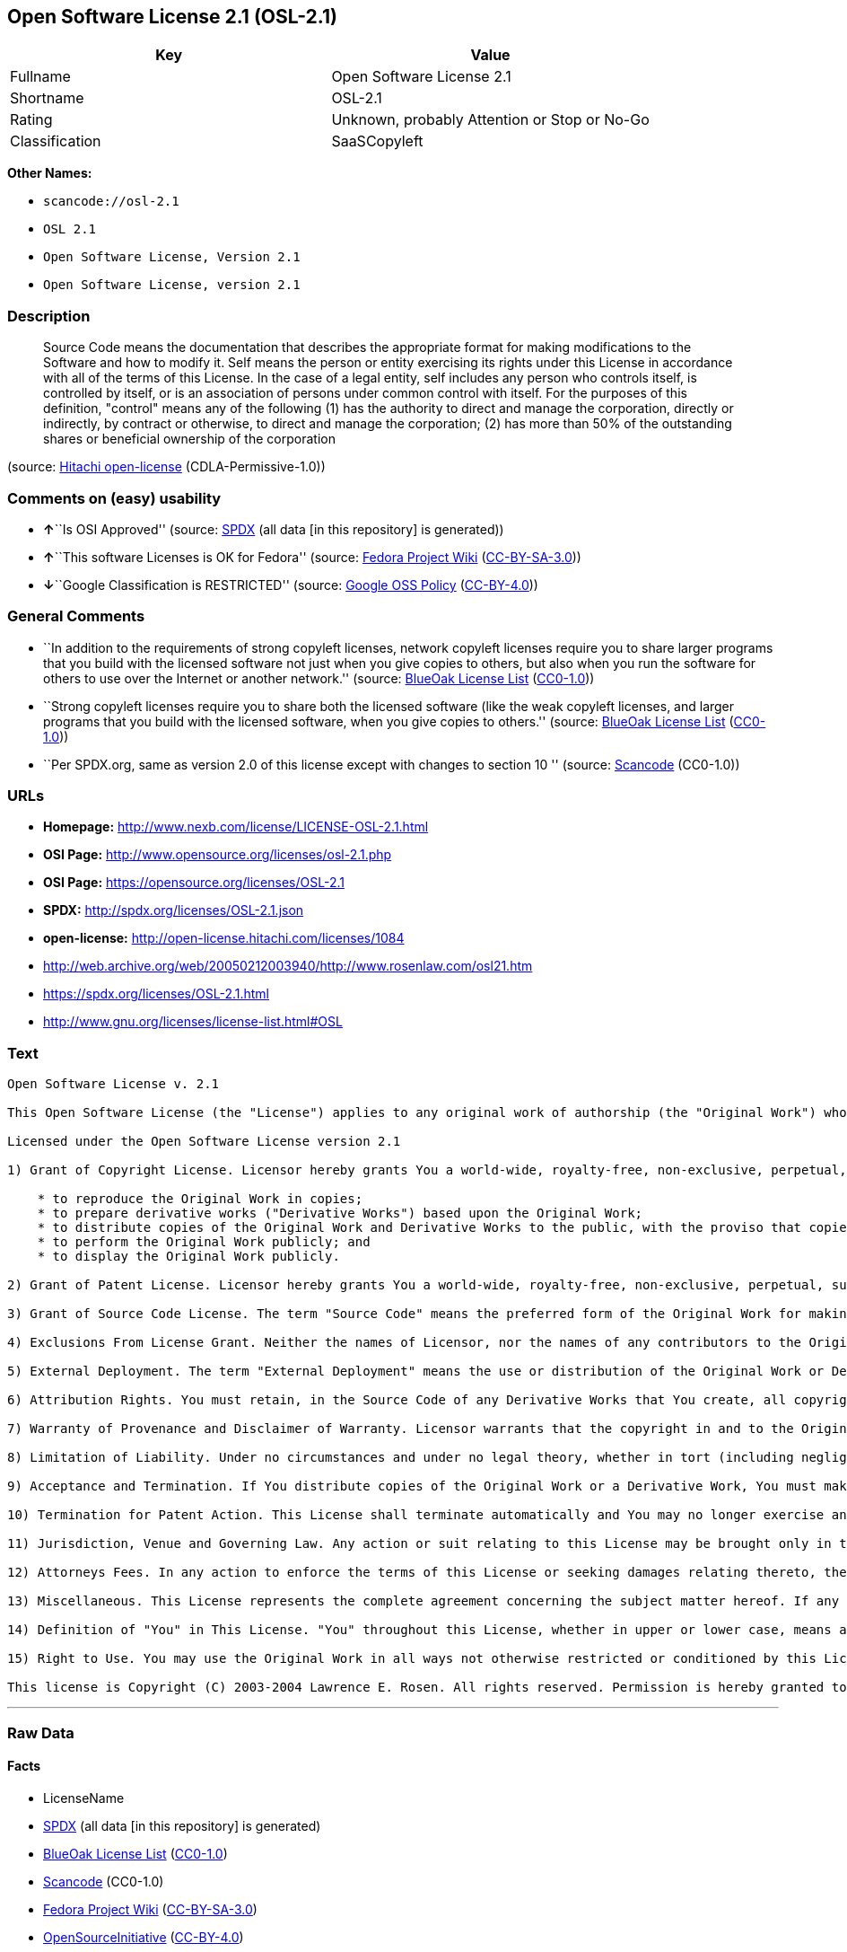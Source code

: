 == Open Software License 2.1 (OSL-2.1)

[cols=",",options="header",]
|===
|Key |Value
|Fullname |Open Software License 2.1
|Shortname |OSL-2.1
|Rating |Unknown, probably Attention or Stop or No-Go
|Classification |SaaSCopyleft
|===

*Other Names:*

* `+scancode://osl-2.1+`
* `+OSL 2.1+`
* `+Open Software License, Version 2.1+`
* `+Open Software License, version 2.1+`

=== Description

____
Source Code means the documentation that describes the appropriate
format for making modifications to the Software and how to modify it.
Self means the person or entity exercising its rights under this License
in accordance with all of the terms of this License. In the case of a
legal entity, self includes any person who controls itself, is
controlled by itself, or is an association of persons under common
control with itself. For the purposes of this definition, "control"
means any of the following (1) has the authority to direct and manage
the corporation, directly or indirectly, by contract or otherwise, to
direct and manage the corporation; (2) has more than 50% of the
outstanding shares or beneficial ownership of the corporation
____

(source: https://github.com/Hitachi/open-license[Hitachi open-license]
(CDLA-Permissive-1.0))

=== Comments on (easy) usability

* **↑**``Is OSI Approved'' (source:
https://spdx.org/licenses/OSL-2.1.html[SPDX] (all data [in this
repository] is generated))
* **↑**``This software Licenses is OK for Fedora'' (source:
https://fedoraproject.org/wiki/Licensing:Main?rd=Licensing[Fedora
Project Wiki]
(https://creativecommons.org/licenses/by-sa/3.0/legalcode[CC-BY-SA-3.0]))
* **↓**``Google Classification is RESTRICTED'' (source:
https://opensource.google.com/docs/thirdparty/licenses/[Google OSS
Policy]
(https://creativecommons.org/licenses/by/4.0/legalcode[CC-BY-4.0]))

=== General Comments

* ``In addition to the requirements of strong copyleft licenses, network
copyleft licenses require you to share larger programs that you build
with the licensed software not just when you give copies to others, but
also when you run the software for others to use over the Internet or
another network.'' (source: https://blueoakcouncil.org/copyleft[BlueOak
License List]
(https://raw.githubusercontent.com/blueoakcouncil/blue-oak-list-npm-package/master/LICENSE[CC0-1.0]))
* ``Strong copyleft licenses require you to share both the licensed
software (like the weak copyleft licenses, and larger programs that you
build with the licensed software, when you give copies to others.''
(source: https://blueoakcouncil.org/copyleft[BlueOak License List]
(https://raw.githubusercontent.com/blueoakcouncil/blue-oak-list-npm-package/master/LICENSE[CC0-1.0]))
* ``Per SPDX.org, same as version 2.0 of this license except with
changes to section 10 '' (source:
https://github.com/nexB/scancode-toolkit/blob/develop/src/licensedcode/data/licenses/osl-2.1.yml[Scancode]
(CC0-1.0))

=== URLs

* *Homepage:* http://www.nexb.com/license/LICENSE-OSL-2.1.html
* *OSI Page:* http://www.opensource.org/licenses/osl-2.1.php
* *OSI Page:* https://opensource.org/licenses/OSL-2.1
* *SPDX:* http://spdx.org/licenses/OSL-2.1.json
* *open-license:* http://open-license.hitachi.com/licenses/1084
* http://web.archive.org/web/20050212003940/http://www.rosenlaw.com/osl21.htm
* https://spdx.org/licenses/OSL-2.1.html
* http://www.gnu.org/licenses/license-list.html#OSL

=== Text

....
Open Software License v. 2.1

This Open Software License (the "License") applies to any original work of authorship (the "Original Work") whose owner (the "Licensor") has placed the following notice immediately following the copyright notice for the Original Work:

Licensed under the Open Software License version 2.1

1) Grant of Copyright License. Licensor hereby grants You a world-wide, royalty-free, non-exclusive, perpetual, sublicenseable license to do the following:

    * to reproduce the Original Work in copies;
    * to prepare derivative works ("Derivative Works") based upon the Original Work;
    * to distribute copies of the Original Work and Derivative Works to the public, with the proviso that copies of Original Work or Derivative Works that You distribute shall be licensed under the Open Software License;
    * to perform the Original Work publicly; and
    * to display the Original Work publicly.

2) Grant of Patent License. Licensor hereby grants You a world-wide, royalty-free, non-exclusive, perpetual, sublicenseable license, under patent claims owned or controlled by the Licensor that are embodied in the Original Work as furnished by the Licensor, to make, use, sell and offer for sale the Original Work and Derivative Works.

3) Grant of Source Code License. The term "Source Code" means the preferred form of the Original Work for making modifications to it and all available documentation describing how to modify the Original Work. Licensor hereby agrees to provide a machine-readable copy of the Source Code of the Original Work along with each copy of the Original Work that Licensor distributes. Licensor reserves the right to satisfy this obligation by placing a machine-readable copy of the Source Code in an information repository reasonably calculated to permit inexpensive and convenient access by You for as long as Licensor continues to distribute the Original Work, and by publishing the address of that information repository in a notice immediately following the copyright notice that applies to the Original Work.

4) Exclusions From License Grant. Neither the names of Licensor, nor the names of any contributors to the Original Work, nor any of their trademarks or service marks, may be used to endorse or promote products derived from this Original Work without express prior written permission of the Licensor. Nothing in this License shall be deemed to grant any rights to trademarks, copyrights, patents, trade secrets or any other intellectual property of Licensor except as expressly stated herein. No patent license is granted to make, use, sell or offer to sell embodiments of any patent claims other than the licensed claims defined in Section 2. No right is granted to the trademarks of Licensor even if such marks are included in the Original Work. Nothing in this License shall be interpreted to prohibit Licensor from licensing under different terms from this License any Original Work that Licensor otherwise would have a right to license.

5) External Deployment. The term "External Deployment" means the use or distribution of the Original Work or Derivative Works in any way such that the Original Work or Derivative Works may be used by anyone other than You, whether the Original Work or Derivative Works are distributed to those persons or made available as an application intended for use over a computer network. As an express condition for the grants of license hereunder, You agree that any External Deployment by You of a Derivative Work shall be deemed a distribution and shall be licensed to all under the terms of this License, as prescribed in section 1(c) herein.

6) Attribution Rights. You must retain, in the Source Code of any Derivative Works that You create, all copyright, patent or trademark notices from the Source Code of the Original Work, as well as any notices of licensing and any descriptive text identified therein as an "Attribution Notice." You must cause the Source Code for any Derivative Works that You create to carry a prominent Attribution Notice reasonably calculated to inform recipients that You have modified the Original Work.

7) Warranty of Provenance and Disclaimer of Warranty. Licensor warrants that the copyright in and to the Original Work and the patent rights granted herein by Licensor are owned by the Licensor or are sublicensed to You under the terms of this License with the permission of the contributor(s) of those copyrights and patent rights. Except as expressly stated in the immediately proceeding sentence, the Original Work is provided under this License on an "AS IS" BASIS and WITHOUT WARRANTY, either express or implied, including, without limitation, the warranties of NON-INFRINGEMENT, MERCHANTABILITY or FITNESS FOR A PARTICULAR PURPOSE. THE ENTIRE RISK AS TO THE QUALITY OF THE ORIGINAL WORK IS WITH YOU. This DISCLAIMER OF WARRANTY constitutes an essential part of this License. No license to Original Work is granted hereunder except under this disclaimer.

8) Limitation of Liability. Under no circumstances and under no legal theory, whether in tort (including negligence), contract, or otherwise, shall the Licensor be liable to any person for any direct, indirect, special, incidental, or consequential damages of any character arising as a result of this License or the use of the Original Work including, without limitation, damages for loss of goodwill, work stoppage, computer failure or malfunction, or any and all other commercial damages or losses. This limitation of liability shall not apply to liability for death or personal injury resulting from Licensor's negligence to the extent applicable law prohibits such limitation. Some jurisdictions do not allow the exclusion or limitation of incidental or consequential damages, so this exclusion and limitation may not apply to You.

9) Acceptance and Termination. If You distribute copies of the Original Work or a Derivative Work, You must make a reasonable effort under the circumstances to obtain the express assent of recipients to the terms of this License. Nothing else but this License (or another written agreement between Licensor and You) grants You permission to create Derivative Works based upon the Original Work or to exercise any of the rights granted in Section 1 herein, and any attempt to do so except under the terms of this License (or another written agreement between Licensor and You) is expressly prohibited by U.S. copyright law, the equivalent laws of other countries, and by international treaty. Therefore, by exercising any of the rights granted to You in Section 1 herein, You indicate Your acceptance of this License and all of its terms and conditions. This License shall terminate immediately and you may no longer exercise any of the rights granted to You by this License upon Your failure to honor the proviso in Section 1(c) herein.

10) Termination for Patent Action. This License shall terminate automatically and You may no longer exercise any of the rights granted to You by this License as of the date You commence an action, including a cross-claim or counterclaim, against Licensor or any licensee alleging that the Original Work infringes a patent. This termination provision shall not apply for an action alleging patent infringement by combinations of the Original Work with other software or hardware.

11) Jurisdiction, Venue and Governing Law. Any action or suit relating to this License may be brought only in the courts of a jurisdiction wherein the Licensor resides or in which Licensor conducts its primary business, and under the laws of that jurisdiction excluding its conflict-of-law provisions. The application of the United Nations Convention on Contracts for the International Sale of Goods is expressly excluded. Any use of the Original Work outside the scope of this License or after its termination shall be subject to the requirements and penalties of the U.S. Copyright Act, 17 U.S.C. § 101 et seq., the equivalent laws of other countries, and international treaty. This section shall survive the termination of this License.

12) Attorneys Fees. In any action to enforce the terms of this License or seeking damages relating thereto, the prevailing party shall be entitled to recover its costs and expenses, including, without limitation, reasonable attorneys' fees and costs incurred in connection with such action, including any appeal of such action. This section shall survive the termination of this License.

13) Miscellaneous. This License represents the complete agreement concerning the subject matter hereof. If any provision of this License is held to be unenforceable, such provision shall be reformed only to the extent necessary to make it enforceable.

14) Definition of "You" in This License. "You" throughout this License, whether in upper or lower case, means an individual or a legal entity exercising rights under, and complying with all of the terms of, this License. For legal entities, "You" includes any entity that controls, is controlled by, or is under common control with you. For purposes of this definition, "control" means (i) the power, direct or indirect, to cause the direction or management of such entity, whether by contract or otherwise, or (ii) ownership of fifty percent (50%) or more of the outstanding shares, or (iii) beneficial ownership of such entity.

15) Right to Use. You may use the Original Work in all ways not otherwise restricted or conditioned by this License or by law, and Licensor promises not to interfere with or be responsible for such uses by You.

This license is Copyright (C) 2003-2004 Lawrence E. Rosen. All rights reserved. Permission is hereby granted to copy and distribute this license without modification. This license may not be modified without the express written permission of its copyright owner.
....

'''''

=== Raw Data

==== Facts

* LicenseName
* https://spdx.org/licenses/OSL-2.1.html[SPDX] (all data [in this
repository] is generated)
* https://blueoakcouncil.org/copyleft[BlueOak License List]
(https://raw.githubusercontent.com/blueoakcouncil/blue-oak-list-npm-package/master/LICENSE[CC0-1.0])
* https://github.com/nexB/scancode-toolkit/blob/develop/src/licensedcode/data/licenses/osl-2.1.yml[Scancode]
(CC0-1.0)
* https://fedoraproject.org/wiki/Licensing:Main?rd=Licensing[Fedora
Project Wiki]
(https://creativecommons.org/licenses/by-sa/3.0/legalcode[CC-BY-SA-3.0])
* https://opensource.org/licenses/[OpenSourceInitiative]
(https://creativecommons.org/licenses/by/4.0/legalcode[CC-BY-4.0])
* https://opensource.google.com/docs/thirdparty/licenses/[Google OSS
Policy]
(https://creativecommons.org/licenses/by/4.0/legalcode[CC-BY-4.0])
* https://github.com/Hitachi/open-license[Hitachi open-license]
(CDLA-Permissive-1.0)

==== Raw JSON

....
{
    "__impliedNames": [
        "OSL-2.1",
        "Open Software License 2.1",
        "scancode://osl-2.1",
        "OSL 2.1",
        "Open Software License, Version 2.1",
        "Open Software License, version 2.1"
    ],
    "__impliedId": "OSL-2.1",
    "__isFsfFree": true,
    "__impliedAmbiguousNames": [
        "Open Software License",
        "OSL 2.1"
    ],
    "__impliedComments": [
        [
            "BlueOak License List",
            [
                "In addition to the requirements of strong copyleft licenses, network copyleft licenses require you to share larger programs that you build with the licensed software not just when you give copies to others, but also when you run the software for others to use over the Internet or another network.",
                "Strong copyleft licenses require you to share both the licensed software (like the weak copyleft licenses, and larger programs that you build with the licensed software, when you give copies to others."
            ]
        ],
        [
            "Scancode",
            [
                "Per SPDX.org, same as version 2.0 of this license except with changes to\nsection 10\n"
            ]
        ]
    ],
    "facts": {
        "LicenseName": {
            "implications": {
                "__impliedNames": [
                    "OSL-2.1"
                ],
                "__impliedId": "OSL-2.1"
            },
            "shortname": "OSL-2.1",
            "otherNames": []
        },
        "SPDX": {
            "isSPDXLicenseDeprecated": false,
            "spdxFullName": "Open Software License 2.1",
            "spdxDetailsURL": "http://spdx.org/licenses/OSL-2.1.json",
            "_sourceURL": "https://spdx.org/licenses/OSL-2.1.html",
            "spdxLicIsOSIApproved": true,
            "spdxSeeAlso": [
                "http://web.archive.org/web/20050212003940/http://www.rosenlaw.com/osl21.htm",
                "https://opensource.org/licenses/OSL-2.1"
            ],
            "_implications": {
                "__impliedNames": [
                    "OSL-2.1",
                    "Open Software License 2.1"
                ],
                "__impliedId": "OSL-2.1",
                "__impliedJudgement": [
                    [
                        "SPDX",
                        {
                            "tag": "PositiveJudgement",
                            "contents": "Is OSI Approved"
                        }
                    ]
                ],
                "__isOsiApproved": true,
                "__impliedURLs": [
                    [
                        "SPDX",
                        "http://spdx.org/licenses/OSL-2.1.json"
                    ],
                    [
                        null,
                        "http://web.archive.org/web/20050212003940/http://www.rosenlaw.com/osl21.htm"
                    ],
                    [
                        null,
                        "https://opensource.org/licenses/OSL-2.1"
                    ]
                ]
            },
            "spdxLicenseId": "OSL-2.1"
        },
        "Fedora Project Wiki": {
            "GPLv2 Compat?": "NO",
            "rating": "Good",
            "Upstream URL": "https://fedoraproject.org/wiki/Licensing/OSL2.1",
            "GPLv3 Compat?": "NO",
            "Short Name": "OSL 2.1",
            "licenseType": "license",
            "_sourceURL": "https://fedoraproject.org/wiki/Licensing:Main?rd=Licensing",
            "Full Name": "Open Software License 2.1",
            "FSF Free?": "Yes",
            "_implications": {
                "__impliedNames": [
                    "Open Software License 2.1"
                ],
                "__isFsfFree": true,
                "__impliedAmbiguousNames": [
                    "OSL 2.1"
                ],
                "__impliedJudgement": [
                    [
                        "Fedora Project Wiki",
                        {
                            "tag": "PositiveJudgement",
                            "contents": "This software Licenses is OK for Fedora"
                        }
                    ]
                ]
            }
        },
        "Scancode": {
            "otherUrls": [
                "http://opensource.org/licenses/OSL-2.1",
                "http://www.gnu.org/licenses/license-list.html#OSL",
                "http://www.nexb.com/license/LICENSE-OSL-2.1.html",
                "https://opensource.org/licenses/OSL-2.1"
            ],
            "homepageUrl": "http://www.nexb.com/license/LICENSE-OSL-2.1.html",
            "shortName": "OSL 2.1",
            "textUrls": null,
            "text": "Open Software License v. 2.1\n\nThis Open Software License (the \"License\") applies to any original work of authorship (the \"Original Work\") whose owner (the \"Licensor\") has placed the following notice immediately following the copyright notice for the Original Work:\n\nLicensed under the Open Software License version 2.1\n\n1) Grant of Copyright License. Licensor hereby grants You a world-wide, royalty-free, non-exclusive, perpetual, sublicenseable license to do the following:\n\n    * to reproduce the Original Work in copies;\n    * to prepare derivative works (\"Derivative Works\") based upon the Original Work;\n    * to distribute copies of the Original Work and Derivative Works to the public, with the proviso that copies of Original Work or Derivative Works that You distribute shall be licensed under the Open Software License;\n    * to perform the Original Work publicly; and\n    * to display the Original Work publicly.\n\n2) Grant of Patent License. Licensor hereby grants You a world-wide, royalty-free, non-exclusive, perpetual, sublicenseable license, under patent claims owned or controlled by the Licensor that are embodied in the Original Work as furnished by the Licensor, to make, use, sell and offer for sale the Original Work and Derivative Works.\n\n3) Grant of Source Code License. The term \"Source Code\" means the preferred form of the Original Work for making modifications to it and all available documentation describing how to modify the Original Work. Licensor hereby agrees to provide a machine-readable copy of the Source Code of the Original Work along with each copy of the Original Work that Licensor distributes. Licensor reserves the right to satisfy this obligation by placing a machine-readable copy of the Source Code in an information repository reasonably calculated to permit inexpensive and convenient access by You for as long as Licensor continues to distribute the Original Work, and by publishing the address of that information repository in a notice immediately following the copyright notice that applies to the Original Work.\n\n4) Exclusions From License Grant. Neither the names of Licensor, nor the names of any contributors to the Original Work, nor any of their trademarks or service marks, may be used to endorse or promote products derived from this Original Work without express prior written permission of the Licensor. Nothing in this License shall be deemed to grant any rights to trademarks, copyrights, patents, trade secrets or any other intellectual property of Licensor except as expressly stated herein. No patent license is granted to make, use, sell or offer to sell embodiments of any patent claims other than the licensed claims defined in Section 2. No right is granted to the trademarks of Licensor even if such marks are included in the Original Work. Nothing in this License shall be interpreted to prohibit Licensor from licensing under different terms from this License any Original Work that Licensor otherwise would have a right to license.\n\n5) External Deployment. The term \"External Deployment\" means the use or distribution of the Original Work or Derivative Works in any way such that the Original Work or Derivative Works may be used by anyone other than You, whether the Original Work or Derivative Works are distributed to those persons or made available as an application intended for use over a computer network. As an express condition for the grants of license hereunder, You agree that any External Deployment by You of a Derivative Work shall be deemed a distribution and shall be licensed to all under the terms of this License, as prescribed in section 1(c) herein.\n\n6) Attribution Rights. You must retain, in the Source Code of any Derivative Works that You create, all copyright, patent or trademark notices from the Source Code of the Original Work, as well as any notices of licensing and any descriptive text identified therein as an \"Attribution Notice.\" You must cause the Source Code for any Derivative Works that You create to carry a prominent Attribution Notice reasonably calculated to inform recipients that You have modified the Original Work.\n\n7) Warranty of Provenance and Disclaimer of Warranty. Licensor warrants that the copyright in and to the Original Work and the patent rights granted herein by Licensor are owned by the Licensor or are sublicensed to You under the terms of this License with the permission of the contributor(s) of those copyrights and patent rights. Except as expressly stated in the immediately proceeding sentence, the Original Work is provided under this License on an \"AS IS\" BASIS and WITHOUT WARRANTY, either express or implied, including, without limitation, the warranties of NON-INFRINGEMENT, MERCHANTABILITY or FITNESS FOR A PARTICULAR PURPOSE. THE ENTIRE RISK AS TO THE QUALITY OF THE ORIGINAL WORK IS WITH YOU. This DISCLAIMER OF WARRANTY constitutes an essential part of this License. No license to Original Work is granted hereunder except under this disclaimer.\n\n8) Limitation of Liability. Under no circumstances and under no legal theory, whether in tort (including negligence), contract, or otherwise, shall the Licensor be liable to any person for any direct, indirect, special, incidental, or consequential damages of any character arising as a result of this License or the use of the Original Work including, without limitation, damages for loss of goodwill, work stoppage, computer failure or malfunction, or any and all other commercial damages or losses. This limitation of liability shall not apply to liability for death or personal injury resulting from Licensor's negligence to the extent applicable law prohibits such limitation. Some jurisdictions do not allow the exclusion or limitation of incidental or consequential damages, so this exclusion and limitation may not apply to You.\n\n9) Acceptance and Termination. If You distribute copies of the Original Work or a Derivative Work, You must make a reasonable effort under the circumstances to obtain the express assent of recipients to the terms of this License. Nothing else but this License (or another written agreement between Licensor and You) grants You permission to create Derivative Works based upon the Original Work or to exercise any of the rights granted in Section 1 herein, and any attempt to do so except under the terms of this License (or another written agreement between Licensor and You) is expressly prohibited by U.S. copyright law, the equivalent laws of other countries, and by international treaty. Therefore, by exercising any of the rights granted to You in Section 1 herein, You indicate Your acceptance of this License and all of its terms and conditions. This License shall terminate immediately and you may no longer exercise any of the rights granted to You by this License upon Your failure to honor the proviso in Section 1(c) herein.\n\n10) Termination for Patent Action. This License shall terminate automatically and You may no longer exercise any of the rights granted to You by this License as of the date You commence an action, including a cross-claim or counterclaim, against Licensor or any licensee alleging that the Original Work infringes a patent. This termination provision shall not apply for an action alleging patent infringement by combinations of the Original Work with other software or hardware.\n\n11) Jurisdiction, Venue and Governing Law. Any action or suit relating to this License may be brought only in the courts of a jurisdiction wherein the Licensor resides or in which Licensor conducts its primary business, and under the laws of that jurisdiction excluding its conflict-of-law provisions. The application of the United Nations Convention on Contracts for the International Sale of Goods is expressly excluded. Any use of the Original Work outside the scope of this License or after its termination shall be subject to the requirements and penalties of the U.S. Copyright Act, 17 U.S.C. ÃÂ§ 101 et seq., the equivalent laws of other countries, and international treaty. This section shall survive the termination of this License.\n\n12) Attorneys Fees. In any action to enforce the terms of this License or seeking damages relating thereto, the prevailing party shall be entitled to recover its costs and expenses, including, without limitation, reasonable attorneys' fees and costs incurred in connection with such action, including any appeal of such action. This section shall survive the termination of this License.\n\n13) Miscellaneous. This License represents the complete agreement concerning the subject matter hereof. If any provision of this License is held to be unenforceable, such provision shall be reformed only to the extent necessary to make it enforceable.\n\n14) Definition of \"You\" in This License. \"You\" throughout this License, whether in upper or lower case, means an individual or a legal entity exercising rights under, and complying with all of the terms of, this License. For legal entities, \"You\" includes any entity that controls, is controlled by, or is under common control with you. For purposes of this definition, \"control\" means (i) the power, direct or indirect, to cause the direction or management of such entity, whether by contract or otherwise, or (ii) ownership of fifty percent (50%) or more of the outstanding shares, or (iii) beneficial ownership of such entity.\n\n15) Right to Use. You may use the Original Work in all ways not otherwise restricted or conditioned by this License or by law, and Licensor promises not to interfere with or be responsible for such uses by You.\n\nThis license is Copyright (C) 2003-2004 Lawrence E. Rosen. All rights reserved. Permission is hereby granted to copy and distribute this license without modification. This license may not be modified without the express written permission of its copyright owner.",
            "category": "Copyleft",
            "osiUrl": "http://www.opensource.org/licenses/osl-2.1.php",
            "owner": "Lawrence Rosen",
            "_sourceURL": "https://github.com/nexB/scancode-toolkit/blob/develop/src/licensedcode/data/licenses/osl-2.1.yml",
            "key": "osl-2.1",
            "name": "Open Software License 2.1",
            "spdxId": "OSL-2.1",
            "notes": "Per SPDX.org, same as version 2.0 of this license except with changes to\nsection 10\n",
            "_implications": {
                "__impliedNames": [
                    "scancode://osl-2.1",
                    "OSL 2.1",
                    "OSL-2.1"
                ],
                "__impliedId": "OSL-2.1",
                "__impliedComments": [
                    [
                        "Scancode",
                        [
                            "Per SPDX.org, same as version 2.0 of this license except with changes to\nsection 10\n"
                        ]
                    ]
                ],
                "__impliedCopyleft": [
                    [
                        "Scancode",
                        "Copyleft"
                    ]
                ],
                "__calculatedCopyleft": "Copyleft",
                "__impliedText": "Open Software License v. 2.1\n\nThis Open Software License (the \"License\") applies to any original work of authorship (the \"Original Work\") whose owner (the \"Licensor\") has placed the following notice immediately following the copyright notice for the Original Work:\n\nLicensed under the Open Software License version 2.1\n\n1) Grant of Copyright License. Licensor hereby grants You a world-wide, royalty-free, non-exclusive, perpetual, sublicenseable license to do the following:\n\n    * to reproduce the Original Work in copies;\n    * to prepare derivative works (\"Derivative Works\") based upon the Original Work;\n    * to distribute copies of the Original Work and Derivative Works to the public, with the proviso that copies of Original Work or Derivative Works that You distribute shall be licensed under the Open Software License;\n    * to perform the Original Work publicly; and\n    * to display the Original Work publicly.\n\n2) Grant of Patent License. Licensor hereby grants You a world-wide, royalty-free, non-exclusive, perpetual, sublicenseable license, under patent claims owned or controlled by the Licensor that are embodied in the Original Work as furnished by the Licensor, to make, use, sell and offer for sale the Original Work and Derivative Works.\n\n3) Grant of Source Code License. The term \"Source Code\" means the preferred form of the Original Work for making modifications to it and all available documentation describing how to modify the Original Work. Licensor hereby agrees to provide a machine-readable copy of the Source Code of the Original Work along with each copy of the Original Work that Licensor distributes. Licensor reserves the right to satisfy this obligation by placing a machine-readable copy of the Source Code in an information repository reasonably calculated to permit inexpensive and convenient access by You for as long as Licensor continues to distribute the Original Work, and by publishing the address of that information repository in a notice immediately following the copyright notice that applies to the Original Work.\n\n4) Exclusions From License Grant. Neither the names of Licensor, nor the names of any contributors to the Original Work, nor any of their trademarks or service marks, may be used to endorse or promote products derived from this Original Work without express prior written permission of the Licensor. Nothing in this License shall be deemed to grant any rights to trademarks, copyrights, patents, trade secrets or any other intellectual property of Licensor except as expressly stated herein. No patent license is granted to make, use, sell or offer to sell embodiments of any patent claims other than the licensed claims defined in Section 2. No right is granted to the trademarks of Licensor even if such marks are included in the Original Work. Nothing in this License shall be interpreted to prohibit Licensor from licensing under different terms from this License any Original Work that Licensor otherwise would have a right to license.\n\n5) External Deployment. The term \"External Deployment\" means the use or distribution of the Original Work or Derivative Works in any way such that the Original Work or Derivative Works may be used by anyone other than You, whether the Original Work or Derivative Works are distributed to those persons or made available as an application intended for use over a computer network. As an express condition for the grants of license hereunder, You agree that any External Deployment by You of a Derivative Work shall be deemed a distribution and shall be licensed to all under the terms of this License, as prescribed in section 1(c) herein.\n\n6) Attribution Rights. You must retain, in the Source Code of any Derivative Works that You create, all copyright, patent or trademark notices from the Source Code of the Original Work, as well as any notices of licensing and any descriptive text identified therein as an \"Attribution Notice.\" You must cause the Source Code for any Derivative Works that You create to carry a prominent Attribution Notice reasonably calculated to inform recipients that You have modified the Original Work.\n\n7) Warranty of Provenance and Disclaimer of Warranty. Licensor warrants that the copyright in and to the Original Work and the patent rights granted herein by Licensor are owned by the Licensor or are sublicensed to You under the terms of this License with the permission of the contributor(s) of those copyrights and patent rights. Except as expressly stated in the immediately proceeding sentence, the Original Work is provided under this License on an \"AS IS\" BASIS and WITHOUT WARRANTY, either express or implied, including, without limitation, the warranties of NON-INFRINGEMENT, MERCHANTABILITY or FITNESS FOR A PARTICULAR PURPOSE. THE ENTIRE RISK AS TO THE QUALITY OF THE ORIGINAL WORK IS WITH YOU. This DISCLAIMER OF WARRANTY constitutes an essential part of this License. No license to Original Work is granted hereunder except under this disclaimer.\n\n8) Limitation of Liability. Under no circumstances and under no legal theory, whether in tort (including negligence), contract, or otherwise, shall the Licensor be liable to any person for any direct, indirect, special, incidental, or consequential damages of any character arising as a result of this License or the use of the Original Work including, without limitation, damages for loss of goodwill, work stoppage, computer failure or malfunction, or any and all other commercial damages or losses. This limitation of liability shall not apply to liability for death or personal injury resulting from Licensor's negligence to the extent applicable law prohibits such limitation. Some jurisdictions do not allow the exclusion or limitation of incidental or consequential damages, so this exclusion and limitation may not apply to You.\n\n9) Acceptance and Termination. If You distribute copies of the Original Work or a Derivative Work, You must make a reasonable effort under the circumstances to obtain the express assent of recipients to the terms of this License. Nothing else but this License (or another written agreement between Licensor and You) grants You permission to create Derivative Works based upon the Original Work or to exercise any of the rights granted in Section 1 herein, and any attempt to do so except under the terms of this License (or another written agreement between Licensor and You) is expressly prohibited by U.S. copyright law, the equivalent laws of other countries, and by international treaty. Therefore, by exercising any of the rights granted to You in Section 1 herein, You indicate Your acceptance of this License and all of its terms and conditions. This License shall terminate immediately and you may no longer exercise any of the rights granted to You by this License upon Your failure to honor the proviso in Section 1(c) herein.\n\n10) Termination for Patent Action. This License shall terminate automatically and You may no longer exercise any of the rights granted to You by this License as of the date You commence an action, including a cross-claim or counterclaim, against Licensor or any licensee alleging that the Original Work infringes a patent. This termination provision shall not apply for an action alleging patent infringement by combinations of the Original Work with other software or hardware.\n\n11) Jurisdiction, Venue and Governing Law. Any action or suit relating to this License may be brought only in the courts of a jurisdiction wherein the Licensor resides or in which Licensor conducts its primary business, and under the laws of that jurisdiction excluding its conflict-of-law provisions. The application of the United Nations Convention on Contracts for the International Sale of Goods is expressly excluded. Any use of the Original Work outside the scope of this License or after its termination shall be subject to the requirements and penalties of the U.S. Copyright Act, 17 U.S.C. Â§ 101 et seq., the equivalent laws of other countries, and international treaty. This section shall survive the termination of this License.\n\n12) Attorneys Fees. In any action to enforce the terms of this License or seeking damages relating thereto, the prevailing party shall be entitled to recover its costs and expenses, including, without limitation, reasonable attorneys' fees and costs incurred in connection with such action, including any appeal of such action. This section shall survive the termination of this License.\n\n13) Miscellaneous. This License represents the complete agreement concerning the subject matter hereof. If any provision of this License is held to be unenforceable, such provision shall be reformed only to the extent necessary to make it enforceable.\n\n14) Definition of \"You\" in This License. \"You\" throughout this License, whether in upper or lower case, means an individual or a legal entity exercising rights under, and complying with all of the terms of, this License. For legal entities, \"You\" includes any entity that controls, is controlled by, or is under common control with you. For purposes of this definition, \"control\" means (i) the power, direct or indirect, to cause the direction or management of such entity, whether by contract or otherwise, or (ii) ownership of fifty percent (50%) or more of the outstanding shares, or (iii) beneficial ownership of such entity.\n\n15) Right to Use. You may use the Original Work in all ways not otherwise restricted or conditioned by this License or by law, and Licensor promises not to interfere with or be responsible for such uses by You.\n\nThis license is Copyright (C) 2003-2004 Lawrence E. Rosen. All rights reserved. Permission is hereby granted to copy and distribute this license without modification. This license may not be modified without the express written permission of its copyright owner.",
                "__impliedURLs": [
                    [
                        "Homepage",
                        "http://www.nexb.com/license/LICENSE-OSL-2.1.html"
                    ],
                    [
                        "OSI Page",
                        "http://www.opensource.org/licenses/osl-2.1.php"
                    ],
                    [
                        null,
                        "http://opensource.org/licenses/OSL-2.1"
                    ],
                    [
                        null,
                        "http://www.gnu.org/licenses/license-list.html#OSL"
                    ],
                    [
                        null,
                        "http://www.nexb.com/license/LICENSE-OSL-2.1.html"
                    ],
                    [
                        null,
                        "https://opensource.org/licenses/OSL-2.1"
                    ]
                ]
            }
        },
        "Hitachi open-license": {
            "_license_uri": "http://open-license.hitachi.com/licenses/1084",
            "_license_permissions": [
                {
                    "_permission_summary": "",
                    "_permission_description": "",
                    "_permission_conditionHead": {
                        "AND": [
                            {
                                "_condition_uri": "http://open-license.hitachi.com/conditions/246",
                                "_condition_id": "conditions/246",
                                "_condition_name": "An unrestricted, royalty-free, worldwide supplyable copyright license is granted in accordance with this license.",
                                "_condition_description": "Sublicensing means that a person who has been granted this license re-grants the license granted to a third party.",
                                "_condition_schemaVersion": "0.1",
                                "_condition_baseUri": "http://open-license.hitachi.com/",
                                "_condition_conditionType": "RESTRICTION"
                            },
                            {
                                "_condition_uri": "http://open-license.hitachi.com/conditions/245",
                                "_condition_id": "conditions/245",
                                "_condition_name": "An unrestricted, worldwide, royalty-free supplyable patent license is granted pursuant to this license.",
                                "_condition_description": "Sublicensing means that a person who has been granted this license re-grants the license granted to a third party.",
                                "_condition_schemaVersion": "0.1",
                                "_condition_baseUri": "http://open-license.hitachi.com/",
                                "_condition_conditionType": "RESTRICTION"
                            }
                        ]
                    },
                    "_permission_actions": [
                        {
                            "_action_baseUri": "http://open-license.hitachi.com/",
                            "_action_schemaVersion": "0.1",
                            "_action_description": "Use the fetched code as it is.",
                            "_action_uri": "http://open-license.hitachi.com/actions/1",
                            "_action_id": "actions/1",
                            "_action_name": "Use the obtained source code without modification"
                        },
                        {
                            "_action_baseUri": "http://open-license.hitachi.com/",
                            "_action_schemaVersion": "0.1",
                            "_action_description": "",
                            "_action_uri": "http://open-license.hitachi.com/actions/4",
                            "_action_id": "actions/4",
                            "_action_name": "Using Modified Source Code"
                        },
                        {
                            "_action_baseUri": "http://open-license.hitachi.com/",
                            "_action_schemaVersion": "0.1",
                            "_action_description": "Use the fetched code as it is.",
                            "_action_uri": "http://open-license.hitachi.com/actions/5",
                            "_action_id": "actions/5",
                            "_action_name": "Use the retrieved object code"
                        },
                        {
                            "_action_baseUri": "http://open-license.hitachi.com/",
                            "_action_schemaVersion": "0.1",
                            "_action_description": "",
                            "_action_uri": "http://open-license.hitachi.com/actions/7",
                            "_action_id": "actions/7",
                            "_action_name": "Use the object code generated from the modified source code"
                        },
                        {
                            "_action_baseUri": "http://open-license.hitachi.com/",
                            "_action_schemaVersion": "0.1",
                            "_action_description": "Redistribute the code as it was obtained",
                            "_action_uri": "http://open-license.hitachi.com/actions/9",
                            "_action_id": "actions/9",
                            "_action_name": "Distribute the obtained source code without modification"
                        },
                        {
                            "_action_baseUri": "http://open-license.hitachi.com/",
                            "_action_schemaVersion": "0.1",
                            "_action_description": "",
                            "_action_uri": "http://open-license.hitachi.com/actions/17",
                            "_action_id": "actions/17",
                            "_action_name": "Display the obtained source code publicly"
                        },
                        {
                            "_action_baseUri": "http://open-license.hitachi.com/",
                            "_action_schemaVersion": "0.1",
                            "_action_description": "",
                            "_action_uri": "http://open-license.hitachi.com/actions/18",
                            "_action_id": "actions/18",
                            "_action_name": "Executing the fetched source code publicly"
                        },
                        {
                            "_action_baseUri": "http://open-license.hitachi.com/",
                            "_action_schemaVersion": "0.1",
                            "_action_description": "",
                            "_action_uri": "http://open-license.hitachi.com/actions/20",
                            "_action_id": "actions/20",
                            "_action_name": "Display the retrieved object code publicly"
                        },
                        {
                            "_action_baseUri": "http://open-license.hitachi.com/",
                            "_action_schemaVersion": "0.1",
                            "_action_description": "",
                            "_action_uri": "http://open-license.hitachi.com/actions/21",
                            "_action_id": "actions/21",
                            "_action_name": "Publicly execute the fetched object code"
                        },
                        {
                            "_action_baseUri": "http://open-license.hitachi.com/",
                            "_action_schemaVersion": "0.1",
                            "_action_description": "",
                            "_action_uri": "http://open-license.hitachi.com/actions/23",
                            "_action_id": "actions/23",
                            "_action_name": "Display modified source code publicly"
                        },
                        {
                            "_action_baseUri": "http://open-license.hitachi.com/",
                            "_action_schemaVersion": "0.1",
                            "_action_description": "",
                            "_action_uri": "http://open-license.hitachi.com/actions/24",
                            "_action_id": "actions/24",
                            "_action_name": "Publicly execute the modified source code"
                        },
                        {
                            "_action_baseUri": "http://open-license.hitachi.com/",
                            "_action_schemaVersion": "0.1",
                            "_action_description": "",
                            "_action_uri": "http://open-license.hitachi.com/actions/26",
                            "_action_id": "actions/26",
                            "_action_name": "Publicly display the object code generated from the modified source code"
                        },
                        {
                            "_action_baseUri": "http://open-license.hitachi.com/",
                            "_action_schemaVersion": "0.1",
                            "_action_description": "",
                            "_action_uri": "http://open-license.hitachi.com/actions/27",
                            "_action_id": "actions/27",
                            "_action_name": "Publicly execute the object code generated from the modified source code"
                        },
                        {
                            "_action_baseUri": "http://open-license.hitachi.com/",
                            "_action_schemaVersion": "0.1",
                            "_action_description": "Use the obtained executable as is.",
                            "_action_uri": "http://open-license.hitachi.com/actions/84",
                            "_action_id": "actions/84",
                            "_action_name": "Use the retrieved executable"
                        },
                        {
                            "_action_baseUri": "http://open-license.hitachi.com/",
                            "_action_schemaVersion": "0.1",
                            "_action_description": "",
                            "_action_uri": "http://open-license.hitachi.com/actions/87",
                            "_action_id": "actions/87",
                            "_action_name": "Use the executable generated from the modified source code"
                        },
                        {
                            "_action_baseUri": "http://open-license.hitachi.com/",
                            "_action_schemaVersion": "0.1",
                            "_action_description": "",
                            "_action_uri": "http://open-license.hitachi.com/actions/104",
                            "_action_id": "actions/104",
                            "_action_name": "Display the retrieved executable publicly"
                        },
                        {
                            "_action_baseUri": "http://open-license.hitachi.com/",
                            "_action_schemaVersion": "0.1",
                            "_action_description": "",
                            "_action_uri": "http://open-license.hitachi.com/actions/105",
                            "_action_id": "actions/105",
                            "_action_name": "Publicly execute the retrieved executable"
                        },
                        {
                            "_action_baseUri": "http://open-license.hitachi.com/",
                            "_action_schemaVersion": "0.1",
                            "_action_description": "",
                            "_action_uri": "http://open-license.hitachi.com/actions/107",
                            "_action_id": "actions/107",
                            "_action_name": "Publicly display the executable generated from modified source code"
                        },
                        {
                            "_action_baseUri": "http://open-license.hitachi.com/",
                            "_action_schemaVersion": "0.1",
                            "_action_description": "",
                            "_action_uri": "http://open-license.hitachi.com/actions/108",
                            "_action_id": "actions/108",
                            "_action_name": "Publicly execute executables generated from modified source code"
                        }
                    ]
                },
                {
                    "_permission_summary": "",
                    "_permission_description": "",
                    "_permission_conditionHead": {
                        "AND": [
                            {
                                "_condition_uri": "http://open-license.hitachi.com/conditions/246",
                                "_condition_id": "conditions/246",
                                "_condition_name": "An unrestricted, royalty-free, worldwide supplyable copyright license is granted in accordance with this license.",
                                "_condition_description": "Sublicensing means that a person who has been granted this license re-grants the license granted to a third party.",
                                "_condition_schemaVersion": "0.1",
                                "_condition_baseUri": "http://open-license.hitachi.com/",
                                "_condition_conditionType": "RESTRICTION"
                            },
                            {
                                "_condition_uri": "http://open-license.hitachi.com/conditions/245",
                                "_condition_id": "conditions/245",
                                "_condition_name": "An unrestricted, worldwide, royalty-free supplyable patent license is granted pursuant to this license.",
                                "_condition_description": "Sublicensing means that a person who has been granted this license re-grants the license granted to a third party.",
                                "_condition_schemaVersion": "0.1",
                                "_condition_baseUri": "http://open-license.hitachi.com/",
                                "_condition_conditionType": "RESTRICTION"
                            },
                            {
                                "OR": [
                                    {
                                        "_condition_uri": "http://open-license.hitachi.com/conditions/21",
                                        "_condition_id": "conditions/21",
                                        "_condition_name": "Attach the source code corresponding to the software in question.",
                                        "_condition_description": "",
                                        "_condition_schemaVersion": "0.1",
                                        "_condition_baseUri": "http://open-license.hitachi.com/",
                                        "_condition_conditionType": "OBLIGATION"
                                    },
                                    {
                                        "_condition_uri": "http://open-license.hitachi.com/conditions/247",
                                        "_condition_id": "conditions/247",
                                        "_condition_name": "The location of the repository that provides the source code corresponding to the original software at a lower cost is listed immediately after the copyright notice that applies to the original software.",
                                        "_condition_description": "",
                                        "_condition_schemaVersion": "0.1",
                                        "_condition_baseUri": "http://open-license.hitachi.com/",
                                        "_condition_conditionType": "OBLIGATION"
                                    }
                                ]
                            }
                        ]
                    },
                    "_permission_actions": [
                        {
                            "_action_baseUri": "http://open-license.hitachi.com/",
                            "_action_schemaVersion": "0.1",
                            "_action_description": "Redistribute the code as it was obtained",
                            "_action_uri": "http://open-license.hitachi.com/actions/10",
                            "_action_id": "actions/10",
                            "_action_name": "Distribute the obtained object code"
                        },
                        {
                            "_action_baseUri": "http://open-license.hitachi.com/",
                            "_action_schemaVersion": "0.1",
                            "_action_description": "Redistribute the obtained executable as-is",
                            "_action_uri": "http://open-license.hitachi.com/actions/86",
                            "_action_id": "actions/86",
                            "_action_name": "Distribute the obtained executable"
                        }
                    ]
                },
                {
                    "_permission_summary": "",
                    "_permission_description": "Make sure the recipient knows that the change has been made.",
                    "_permission_conditionHead": {
                        "AND": [
                            {
                                "_condition_uri": "http://open-license.hitachi.com/conditions/246",
                                "_condition_id": "conditions/246",
                                "_condition_name": "An unrestricted, royalty-free, worldwide supplyable copyright license is granted in accordance with this license.",
                                "_condition_description": "Sublicensing means that a person who has been granted this license re-grants the license granted to a third party.",
                                "_condition_schemaVersion": "0.1",
                                "_condition_baseUri": "http://open-license.hitachi.com/",
                                "_condition_conditionType": "RESTRICTION"
                            },
                            {
                                "_condition_uri": "http://open-license.hitachi.com/conditions/245",
                                "_condition_id": "conditions/245",
                                "_condition_name": "An unrestricted, worldwide, royalty-free supplyable patent license is granted pursuant to this license.",
                                "_condition_description": "Sublicensing means that a person who has been granted this license re-grants the license granted to a third party.",
                                "_condition_schemaVersion": "0.1",
                                "_condition_baseUri": "http://open-license.hitachi.com/",
                                "_condition_conditionType": "RESTRICTION"
                            },
                            {
                                "_condition_uri": "http://open-license.hitachi.com/conditions/72",
                                "_condition_id": "conditions/72",
                                "_condition_name": "Include a description of any copyrights, patents, and trademarks contained in the software, as well as any trademark notices, licensing notices, and attributions to the initial developer or contributors.",
                                "_condition_description": "",
                                "_condition_schemaVersion": "0.1",
                                "_condition_baseUri": "http://open-license.hitachi.com/",
                                "_condition_conditionType": "OBLIGATION"
                            }
                        ]
                    },
                    "_permission_actions": [
                        {
                            "_action_baseUri": "http://open-license.hitachi.com/",
                            "_action_schemaVersion": "0.1",
                            "_action_description": "",
                            "_action_uri": "http://open-license.hitachi.com/actions/3",
                            "_action_id": "actions/3",
                            "_action_name": "Modify the obtained source code."
                        },
                        {
                            "_action_baseUri": "http://open-license.hitachi.com/",
                            "_action_schemaVersion": "0.1",
                            "_action_description": "",
                            "_action_uri": "http://open-license.hitachi.com/actions/12",
                            "_action_id": "actions/12",
                            "_action_name": "Distribution of Modified Source Code"
                        },
                        {
                            "_action_baseUri": "http://open-license.hitachi.com/",
                            "_action_schemaVersion": "0.1",
                            "_action_description": "",
                            "_action_uri": "http://open-license.hitachi.com/actions/13",
                            "_action_id": "actions/13",
                            "_action_name": "Distribute the object code generated from the modified source code"
                        },
                        {
                            "_action_baseUri": "http://open-license.hitachi.com/",
                            "_action_schemaVersion": "0.1",
                            "_action_description": "",
                            "_action_uri": "http://open-license.hitachi.com/actions/89",
                            "_action_id": "actions/89",
                            "_action_name": "Distribute the executable generated from the modified source code"
                        },
                        {
                            "_action_baseUri": "http://open-license.hitachi.com/",
                            "_action_schemaVersion": "0.1",
                            "_action_description": "",
                            "_action_uri": "http://open-license.hitachi.com/actions/357",
                            "_action_id": "actions/357",
                            "_action_name": "To make the executable generated from the modified source code available as an application intended for use across the network."
                        }
                    ]
                },
                {
                    "_permission_summary": "",
                    "_permission_description": "",
                    "_permission_conditionHead": {
                        "_condition_uri": "http://open-license.hitachi.com/conditions/3",
                        "_condition_id": "conditions/3",
                        "_condition_name": "Get special permission in writing.",
                        "_condition_description": "",
                        "_condition_schemaVersion": "0.1",
                        "_condition_baseUri": "http://open-license.hitachi.com/",
                        "_condition_conditionType": "REQUISITE"
                    },
                    "_permission_actions": [
                        {
                            "_action_baseUri": "http://open-license.hitachi.com/",
                            "_action_schemaVersion": "0.1",
                            "_action_description": "",
                            "_action_uri": "http://open-license.hitachi.com/actions/253",
                            "_action_id": "actions/253",
                            "_action_name": "Use the contributor's name, trademark, or service mark to endorse or promote the derived product"
                        }
                    ]
                }
            ],
            "_license_id": "licenses/1084",
            "_sourceURL": "http://open-license.hitachi.com/licenses/1084",
            "_license_name": "Open Software License, version 2.1",
            "_license_summary": "https://opensource.org/licenses/osl-2.1.php",
            "_license_content": "Open Software License v. 2.1\r\n\r\nThis Open Software License (the \"License\") applies to any original work of authorship (the \"Original Work\") whose owner (the \"Licensor\") has placed the following notice immediately following the copyright notice for the Original Work:\r\n\r\nLicensed under the Open Software License version 2.1\r\n\r\n1) Grant of Copyright License. Licensor hereby grants You a world-wide, royalty-free, non-exclusive, perpetual, sublicenseable license to do the following:\r\n\r\n    ã»to reproduce the Original Work in copies;\r\n    ã»to prepare derivative works (\"Derivative Works\") based upon the Original Work;\r\n    ã»to distribute copies of the Original Work and Derivative Works to the public, with the proviso that \r\n      copies of Original Work or Derivative Works that You distribute shall be licensed under \r\n      the Open Software License;\r\n    ã»to perform the Original Work publicly; and\r\n    ã»to display the Original Work publicly. \r\n\r\n2) Grant of Patent License. Licensor hereby grants You a world-wide, royalty-free, non-exclusive, perpetual, sublicenseable license, under patent claims owned or controlled by the Licensor that are embodied in the Original Work as furnished by the Licensor, to make, use, sell and offer for sale the Original Work and Derivative Works.\r\n\r\n3) Grant of Source Code License. The term \"Source Code\" means the preferred form of the Original Work for making modifications to it and all available documentation describing how to modify the Original Work. Licensor hereby agrees to provide a machine-readable copy of the Source Code of the Original Work along with each copy of the Original Work that Licensor distributes. Licensor reserves the right to satisfy this obligation by placing a machine-readable copy of the Source Code in an information repository reasonably calculated to permit inexpensive and convenient access by You for as long as Licensor continues to distribute the Original Work, and by publishing the address of that information repository in a notice immediately following the copyright notice that applies to the Original Work.\r\n\r\n4) Exclusions From License Grant. Neither the names of Licensor, nor the names of any contributors to the Original Work, nor any of their trademarks or service marks, may be used to endorse or promote products derived from this Original Work without express prior written permission of the Licensor. Nothing in this License shall be deemed to grant any rights to trademarks, copyrights, patents, trade secrets or any other intellectual property of Licensor except as expressly stated herein. No patent license is granted to make, use, sell or offer to sell embodiments of any patent claims other than the licensed claims defined in Section 2. No right is granted to the trademarks of Licensor even if such marks are included in the Original Work. Nothing in this License shall be interpreted to prohibit Licensor from licensing under different terms from this License any Original Work that Licensor otherwise would have a right to license.\r\n\r\n5) External Deployment. The term \"External Deployment\" means the use or distribution of the Original Work or Derivative Works in any way such that the Original Work or Derivative Works may be used by anyone other than You, whether the Original Work or Derivative Works are distributed to those persons or made available as an application intended for use over a computer network. As an express condition for the grants of license hereunder, You agree that any External Deployment by You of a Derivative Work shall be deemed a distribution and shall be licensed to all under the terms of this License, as prescribed in section 1(c) herein.\r\n\r\n6) Attribution Rights. You must retain, in the Source Code of any Derivative Works that You create, all copyright, patent or trademark notices from the Source Code of the Original Work, as well as any notices of licensing and any descriptive text identified therein as an \"Attribution Notice.\" You must cause the Source Code for any Derivative Works that You create to carry a prominent Attribution Notice reasonably calculated to inform recipients that You have modified the Original Work.\r\n\r\n7) Warranty of Provenance and Disclaimer of Warranty. Licensor warrants that the copyright in and to the Original Work and the patent rights granted herein by Licensor are owned by the Licensor or are sublicensed to You under the terms of this License with the permission of the contributor(s) of those copyrights and patent rights. Except as expressly stated in the immediately proceeding sentence, the Original Work is provided under this License on an \"AS IS\" BASIS and WITHOUT WARRANTY, either express or implied, including, without limitation, the warranties of NON-INFRINGEMENT, MERCHANTABILITY or FITNESS FOR A PARTICULAR PURPOSE. THE ENTIRE RISK AS TO THE QUALITY OF THE ORIGINAL WORK IS WITH YOU. This DISCLAIMER OF WARRANTY constitutes an essential part of this License. No license to Original Work is granted hereunder except under this disclaimer.\r\n\r\n8) Limitation of Liability. Under no circumstances and under no legal theory, whether in tort (including negligence), contract, or otherwise, shall the Licensor be liable to any person for any direct, indirect, special, incidental, or consequential damages of any character arising as a result of this License or the use of the Original Work including, without limitation, damages for loss of goodwill, work stoppage, computer failure or malfunction, or any and all other commercial damages or losses. This limitation of liability shall not apply to liability for death or personal injury resulting from Licensor's negligence to the extent applicable law prohibits such limitation. Some jurisdictions do not allow the exclusion or limitation of incidental or consequential damages, so this exclusion and limitation may not apply to You.\r\n\r\n9) Acceptance and Termination. If You distribute copies of the Original Work or a Derivative Work, You must make a reasonable effort under the circumstances to obtain the express assent of recipients to the terms of this License. Nothing else but this License (or another written agreement between Licensor and You) grants You permission to create Derivative Works based upon the Original Work or to exercise any of the rights granted in Section 1 herein, and any attempt to do so except under the terms of this License (or another written agreement between Licensor and You) is expressly prohibited by U.S. copyright law, the equivalent laws of other countries, and by international treaty. Therefore, by exercising any of the rights granted to You in Section 1 herein, You indicate Your acceptance of this License and all of its terms and conditions. This License shall terminate immediately and you may no longer exercise any of the rights granted to You by this License upon Your failure to honor the proviso in Section 1(c) herein.\r\n\r\n10) Termination for Patent Action. This License shall terminate automatically and You may no longer exercise any of the rights granted to You by this License as of the date You commence an action, including a cross-claim or counterclaim, against Licensor or any licensee alleging that the Original Work infringes a patent. This termination provision shall not apply for an action alleging patent infringement by combinations of the Original Work with other software or hardware.\r\n\r\n11) Jurisdiction, Venue and Governing Law. Any action or suit relating to this License may be brought only in the courts of a jurisdiction wherein the Licensor resides or in which Licensor conducts its primary business, and under the laws of that jurisdiction excluding its conflict-of-law provisions. The application of the United Nations Convention on Contracts for the International Sale of Goods is expressly excluded. Any use of the Original Work outside the scope of this License or after its termination shall be subject to the requirements and penalties of the U.S. Copyright Act, 17 U.S.C. Â§ 101 et seq., the equivalent laws of other countries, and international treaty. This section shall survive the termination of this License.\r\n\r\n12) Attorneys Fees. In any action to enforce the terms of this License or seeking damages relating thereto, the prevailing party shall be entitled to recover its costs and expenses, including, without limitation, reasonable attorneys' fees and costs incurred in connection with such action, including any appeal of such action. This section shall survive the termination of this License.\r\n\r\n13) Miscellaneous. This License represents the complete agreement concerning the subject matter hereof. If any provision of this License is held to be unenforceable, such provision shall be reformed only to the extent necessary to make it enforceable.\r\n\r\n14) Definition of \"You\" in This License. \"You\" throughout this License, whether in upper or lower case, means an individual or a legal entity exercising rights under, and complying with all of the terms of, this License. For legal entities, \"You\" includes any entity that controls, is controlled by, or is under common control with you. For purposes of this definition, \"control\" means (i) the power, direct or indirect, to cause the direction or management of such entity, whether by contract or otherwise, or (ii) ownership of fifty percent (50%) or more of the outstanding shares, or (iii) beneficial ownership of such entity.\r\n\r\n15) Right to Use. You may use the Original Work in all ways not otherwise restricted or conditioned by this License or by law, and Licensor promises not to interfere with or be responsible for such uses by You.\r\n\r\nThis license is Copyright (C) 2003-2004 Lawrence E. Rosen. All rights reserved. Permission is hereby granted to copy and distribute this license without modification. This license may not be modified without the express written permission of its copyright owner. ",
            "_license_notices": [
                {
                    "_notice_description": "",
                    "_notice_content": "If any provision of this license is deemed unenforceable, that provision shall be amended only to the extent necessary to make it enforceable.",
                    "_notice_baseUri": "http://open-license.hitachi.com/",
                    "_notice_schemaVersion": "0.1",
                    "_notice_uri": "http://open-license.hitachi.com/notices/259",
                    "_notice_id": "notices/259"
                },
                {
                    "_notice_description": "",
                    "_notice_content": "If a lawsuit is brought in connection with this license, the losing party shall bear the costs of the lawsuit and reasonable attorney's fees.",
                    "_notice_baseUri": "http://open-license.hitachi.com/",
                    "_notice_schemaVersion": "0.1",
                    "_notice_uri": "http://open-license.hitachi.com/notices/260",
                    "_notice_id": "notices/260"
                },
                {
                    "_notice_description": "",
                    "_notice_content": "The application of the UN contractual provisions on international trade in goods is expressly excluded.",
                    "_notice_baseUri": "http://open-license.hitachi.com/",
                    "_notice_schemaVersion": "0.1",
                    "_notice_uri": "http://open-license.hitachi.com/notices/16",
                    "_notice_id": "notices/16"
                },
                {
                    "_notice_description": "",
                    "_notice_content": "Any action with respect to this License shall be filed only in the court of the jurisdiction in which Licensor resides or maintains its principal place of business, and the laws of that jurisdiction shall apply, except for the conflict of law provisions.",
                    "_notice_baseUri": "http://open-license.hitachi.com/",
                    "_notice_schemaVersion": "0.1",
                    "_notice_uri": "http://open-license.hitachi.com/notices/261",
                    "_notice_id": "notices/261"
                },
                {
                    "_notice_description": "There is no guarantee.",
                    "_notice_content": "the original software is provided \"as-is\" and without any warranties of any kind, either express or implied, including, but not limited to, warranties of non-infringement, commercial usability, and fitness for a particular purpose. The warranties include, but are not limited to, the warranties of non-infringement, commercial usability, and fitness for a particular purpose. the entire risk to the quality of the original software is borne by you.",
                    "_notice_baseUri": "http://open-license.hitachi.com/",
                    "_notice_schemaVersion": "0.1",
                    "_notice_uri": "http://open-license.hitachi.com/notices/263",
                    "_notice_id": "notices/263"
                },
                {
                    "_notice_description": "",
                    "_notice_content": "Any use of the original Software outside of the scope of this license or after the termination of this license is subject to the requirements and penalties of Section 101 of the U.S. Copyright Act, equivalent laws of other countries, and international treaties.",
                    "_notice_baseUri": "http://open-license.hitachi.com/",
                    "_notice_schemaVersion": "0.1",
                    "_notice_uri": "http://open-license.hitachi.com/notices/264",
                    "_notice_id": "notices/264"
                },
                {
                    "_notice_description": "",
                    "_notice_content": "Under no conditions and on no theory of law, whether in tort (including negligence), contract or otherwise, shall Licensor be liable for any direct, indirect, special, incidental or consequential damages (including loss of goodwill, loss of business (including but not limited to commercial damage or loss, including but not limited to damage or loss due to outages, computer failure or malfunction). To the extent that applicable law does not permit such a limitation on liability for death or personal injury caused by the negligence of the copyright holder, such limitation shall not apply to such liability. Some countries or jurisdictions do not allow the exclusion or limitation of incidental or consequential damages as a matter of law, in which case this exclusion and limitation will not apply.",
                    "_notice_baseUri": "http://open-license.hitachi.com/",
                    "_notice_schemaVersion": "0.1",
                    "_notice_uri": "http://open-license.hitachi.com/notices/265",
                    "_notice_id": "notices/265"
                },
                {
                    "_notice_description": "",
                    "_notice_content": "Failure to apply this license when distributing the original software or derivative works shall result in immediate termination of all rights under this license.",
                    "_notice_baseUri": "http://open-license.hitachi.com/",
                    "_notice_schemaVersion": "0.1",
                    "_notice_uri": "http://open-license.hitachi.com/notices/692",
                    "_notice_id": "notices/692"
                },
                {
                    "_notice_description": "",
                    "_notice_content": "If you file a patent action, including cross-claims or counterclaims, alleging that the original Software directly or indirectly infringes a patent, this license will terminate upon formal filing of the patent action, unless you allege that the original Software infringes a patent by a combination of the original Software and other software or hardware. The license shall terminate upon formal filing of the patent action, unless the original software in combination with other software or hardware is alleged to infringe the patent.",
                    "_notice_baseUri": "http://open-license.hitachi.com/",
                    "_notice_schemaVersion": "0.1",
                    "_notice_uri": "http://open-license.hitachi.com/notices/272",
                    "_notice_id": "notices/272"
                }
            ],
            "_license_description": "Source Code means the documentation that describes the appropriate format for making modifications to the Software and how to modify it. Self means the person or entity exercising its rights under this License in accordance with all of the terms of this License. In the case of a legal entity, self includes any person who controls itself, is controlled by itself, or is an association of persons under common control with itself. For the purposes of this definition, \"control\" means any of the following (1) has the authority to direct and manage the corporation, directly or indirectly, by contract or otherwise, to direct and manage the corporation; (2) has more than 50% of the outstanding shares or beneficial ownership of the corporation",
            "_license_baseUri": "http://open-license.hitachi.com/",
            "_license_schemaVersion": "0.1",
            "_implications": {
                "__impliedNames": [
                    "Open Software License, version 2.1"
                ],
                "__impliedText": "Open Software License v. 2.1\r\n\r\nThis Open Software License (the \"License\") applies to any original work of authorship (the \"Original Work\") whose owner (the \"Licensor\") has placed the following notice immediately following the copyright notice for the Original Work:\r\n\r\nLicensed under the Open Software License version 2.1\r\n\r\n1) Grant of Copyright License. Licensor hereby grants You a world-wide, royalty-free, non-exclusive, perpetual, sublicenseable license to do the following:\r\n\r\n    ã»to reproduce the Original Work in copies;\r\n    ã»to prepare derivative works (\"Derivative Works\") based upon the Original Work;\r\n    ã»to distribute copies of the Original Work and Derivative Works to the public, with the proviso that \r\n      copies of Original Work or Derivative Works that You distribute shall be licensed under \r\n      the Open Software License;\r\n    ã»to perform the Original Work publicly; and\r\n    ã»to display the Original Work publicly. \r\n\r\n2) Grant of Patent License. Licensor hereby grants You a world-wide, royalty-free, non-exclusive, perpetual, sublicenseable license, under patent claims owned or controlled by the Licensor that are embodied in the Original Work as furnished by the Licensor, to make, use, sell and offer for sale the Original Work and Derivative Works.\r\n\r\n3) Grant of Source Code License. The term \"Source Code\" means the preferred form of the Original Work for making modifications to it and all available documentation describing how to modify the Original Work. Licensor hereby agrees to provide a machine-readable copy of the Source Code of the Original Work along with each copy of the Original Work that Licensor distributes. Licensor reserves the right to satisfy this obligation by placing a machine-readable copy of the Source Code in an information repository reasonably calculated to permit inexpensive and convenient access by You for as long as Licensor continues to distribute the Original Work, and by publishing the address of that information repository in a notice immediately following the copyright notice that applies to the Original Work.\r\n\r\n4) Exclusions From License Grant. Neither the names of Licensor, nor the names of any contributors to the Original Work, nor any of their trademarks or service marks, may be used to endorse or promote products derived from this Original Work without express prior written permission of the Licensor. Nothing in this License shall be deemed to grant any rights to trademarks, copyrights, patents, trade secrets or any other intellectual property of Licensor except as expressly stated herein. No patent license is granted to make, use, sell or offer to sell embodiments of any patent claims other than the licensed claims defined in Section 2. No right is granted to the trademarks of Licensor even if such marks are included in the Original Work. Nothing in this License shall be interpreted to prohibit Licensor from licensing under different terms from this License any Original Work that Licensor otherwise would have a right to license.\r\n\r\n5) External Deployment. The term \"External Deployment\" means the use or distribution of the Original Work or Derivative Works in any way such that the Original Work or Derivative Works may be used by anyone other than You, whether the Original Work or Derivative Works are distributed to those persons or made available as an application intended for use over a computer network. As an express condition for the grants of license hereunder, You agree that any External Deployment by You of a Derivative Work shall be deemed a distribution and shall be licensed to all under the terms of this License, as prescribed in section 1(c) herein.\r\n\r\n6) Attribution Rights. You must retain, in the Source Code of any Derivative Works that You create, all copyright, patent or trademark notices from the Source Code of the Original Work, as well as any notices of licensing and any descriptive text identified therein as an \"Attribution Notice.\" You must cause the Source Code for any Derivative Works that You create to carry a prominent Attribution Notice reasonably calculated to inform recipients that You have modified the Original Work.\r\n\r\n7) Warranty of Provenance and Disclaimer of Warranty. Licensor warrants that the copyright in and to the Original Work and the patent rights granted herein by Licensor are owned by the Licensor or are sublicensed to You under the terms of this License with the permission of the contributor(s) of those copyrights and patent rights. Except as expressly stated in the immediately proceeding sentence, the Original Work is provided under this License on an \"AS IS\" BASIS and WITHOUT WARRANTY, either express or implied, including, without limitation, the warranties of NON-INFRINGEMENT, MERCHANTABILITY or FITNESS FOR A PARTICULAR PURPOSE. THE ENTIRE RISK AS TO THE QUALITY OF THE ORIGINAL WORK IS WITH YOU. This DISCLAIMER OF WARRANTY constitutes an essential part of this License. No license to Original Work is granted hereunder except under this disclaimer.\r\n\r\n8) Limitation of Liability. Under no circumstances and under no legal theory, whether in tort (including negligence), contract, or otherwise, shall the Licensor be liable to any person for any direct, indirect, special, incidental, or consequential damages of any character arising as a result of this License or the use of the Original Work including, without limitation, damages for loss of goodwill, work stoppage, computer failure or malfunction, or any and all other commercial damages or losses. This limitation of liability shall not apply to liability for death or personal injury resulting from Licensor's negligence to the extent applicable law prohibits such limitation. Some jurisdictions do not allow the exclusion or limitation of incidental or consequential damages, so this exclusion and limitation may not apply to You.\r\n\r\n9) Acceptance and Termination. If You distribute copies of the Original Work or a Derivative Work, You must make a reasonable effort under the circumstances to obtain the express assent of recipients to the terms of this License. Nothing else but this License (or another written agreement between Licensor and You) grants You permission to create Derivative Works based upon the Original Work or to exercise any of the rights granted in Section 1 herein, and any attempt to do so except under the terms of this License (or another written agreement between Licensor and You) is expressly prohibited by U.S. copyright law, the equivalent laws of other countries, and by international treaty. Therefore, by exercising any of the rights granted to You in Section 1 herein, You indicate Your acceptance of this License and all of its terms and conditions. This License shall terminate immediately and you may no longer exercise any of the rights granted to You by this License upon Your failure to honor the proviso in Section 1(c) herein.\r\n\r\n10) Termination for Patent Action. This License shall terminate automatically and You may no longer exercise any of the rights granted to You by this License as of the date You commence an action, including a cross-claim or counterclaim, against Licensor or any licensee alleging that the Original Work infringes a patent. This termination provision shall not apply for an action alleging patent infringement by combinations of the Original Work with other software or hardware.\r\n\r\n11) Jurisdiction, Venue and Governing Law. Any action or suit relating to this License may be brought only in the courts of a jurisdiction wherein the Licensor resides or in which Licensor conducts its primary business, and under the laws of that jurisdiction excluding its conflict-of-law provisions. The application of the United Nations Convention on Contracts for the International Sale of Goods is expressly excluded. Any use of the Original Work outside the scope of this License or after its termination shall be subject to the requirements and penalties of the U.S. Copyright Act, 17 U.S.C. Â§ 101 et seq., the equivalent laws of other countries, and international treaty. This section shall survive the termination of this License.\r\n\r\n12) Attorneys Fees. In any action to enforce the terms of this License or seeking damages relating thereto, the prevailing party shall be entitled to recover its costs and expenses, including, without limitation, reasonable attorneys' fees and costs incurred in connection with such action, including any appeal of such action. This section shall survive the termination of this License.\r\n\r\n13) Miscellaneous. This License represents the complete agreement concerning the subject matter hereof. If any provision of this License is held to be unenforceable, such provision shall be reformed only to the extent necessary to make it enforceable.\r\n\r\n14) Definition of \"You\" in This License. \"You\" throughout this License, whether in upper or lower case, means an individual or a legal entity exercising rights under, and complying with all of the terms of, this License. For legal entities, \"You\" includes any entity that controls, is controlled by, or is under common control with you. For purposes of this definition, \"control\" means (i) the power, direct or indirect, to cause the direction or management of such entity, whether by contract or otherwise, or (ii) ownership of fifty percent (50%) or more of the outstanding shares, or (iii) beneficial ownership of such entity.\r\n\r\n15) Right to Use. You may use the Original Work in all ways not otherwise restricted or conditioned by this License or by law, and Licensor promises not to interfere with or be responsible for such uses by You.\r\n\r\nThis license is Copyright (C) 2003-2004 Lawrence E. Rosen. All rights reserved. Permission is hereby granted to copy and distribute this license without modification. This license may not be modified without the express written permission of its copyright owner. ",
                "__impliedURLs": [
                    [
                        "open-license",
                        "http://open-license.hitachi.com/licenses/1084"
                    ]
                ]
            }
        },
        "BlueOak License List": {
            "url": "https://spdx.org/licenses/OSL-2.1.html",
            "familyName": "Open Software License",
            "_sourceURL": "https://blueoakcouncil.org/copyleft",
            "name": "Open Software License 2.1",
            "id": "OSL-2.1",
            "_implications": {
                "__impliedNames": [
                    "OSL-2.1",
                    "Open Software License 2.1"
                ],
                "__impliedAmbiguousNames": [
                    "Open Software License"
                ],
                "__impliedComments": [
                    [
                        "BlueOak License List",
                        [
                            "In addition to the requirements of strong copyleft licenses, network copyleft licenses require you to share larger programs that you build with the licensed software not just when you give copies to others, but also when you run the software for others to use over the Internet or another network.",
                            "Strong copyleft licenses require you to share both the licensed software (like the weak copyleft licenses, and larger programs that you build with the licensed software, when you give copies to others."
                        ]
                    ]
                ],
                "__impliedCopyleft": [
                    [
                        "BlueOak License List",
                        "SaaSCopyleft"
                    ]
                ],
                "__calculatedCopyleft": "SaaSCopyleft",
                "__impliedURLs": [
                    [
                        null,
                        "https://spdx.org/licenses/OSL-2.1.html"
                    ]
                ]
            },
            "CopyleftKind": "SaaSCopyleft"
        },
        "OpenSourceInitiative": {
            "text": [
                {
                    "url": "https://opensource.org/licenses/OSL-2.1",
                    "title": "HTML",
                    "media_type": "text/html"
                }
            ],
            "identifiers": [
                {
                    "identifier": "OSL-2.1",
                    "scheme": "SPDX"
                }
            ],
            "superseded_by": "OLS-3.0",
            "_sourceURL": "https://opensource.org/licenses/",
            "name": "Open Software License, Version 2.1",
            "other_names": [],
            "keywords": [
                "osi-approved",
                "discouraged",
                "redundant"
            ],
            "id": "OSL-2.1",
            "links": [
                {
                    "note": "OSI Page",
                    "url": "https://opensource.org/licenses/OSL-2.1"
                }
            ],
            "_implications": {
                "__impliedNames": [
                    "OSL-2.1",
                    "Open Software License, Version 2.1",
                    "OSL-2.1"
                ],
                "__impliedURLs": [
                    [
                        "OSI Page",
                        "https://opensource.org/licenses/OSL-2.1"
                    ]
                ]
            }
        },
        "Google OSS Policy": {
            "rating": "RESTRICTED",
            "_sourceURL": "https://opensource.google.com/docs/thirdparty/licenses/",
            "id": "OSL-2.1",
            "_implications": {
                "__impliedNames": [
                    "OSL-2.1"
                ],
                "__impliedJudgement": [
                    [
                        "Google OSS Policy",
                        {
                            "tag": "NegativeJudgement",
                            "contents": "Google Classification is RESTRICTED"
                        }
                    ]
                ]
            }
        }
    },
    "__impliedJudgement": [
        [
            "Fedora Project Wiki",
            {
                "tag": "PositiveJudgement",
                "contents": "This software Licenses is OK for Fedora"
            }
        ],
        [
            "Google OSS Policy",
            {
                "tag": "NegativeJudgement",
                "contents": "Google Classification is RESTRICTED"
            }
        ],
        [
            "SPDX",
            {
                "tag": "PositiveJudgement",
                "contents": "Is OSI Approved"
            }
        ]
    ],
    "__impliedCopyleft": [
        [
            "BlueOak License List",
            "SaaSCopyleft"
        ],
        [
            "Scancode",
            "Copyleft"
        ]
    ],
    "__calculatedCopyleft": "SaaSCopyleft",
    "__isOsiApproved": true,
    "__impliedText": "Open Software License v. 2.1\n\nThis Open Software License (the \"License\") applies to any original work of authorship (the \"Original Work\") whose owner (the \"Licensor\") has placed the following notice immediately following the copyright notice for the Original Work:\n\nLicensed under the Open Software License version 2.1\n\n1) Grant of Copyright License. Licensor hereby grants You a world-wide, royalty-free, non-exclusive, perpetual, sublicenseable license to do the following:\n\n    * to reproduce the Original Work in copies;\n    * to prepare derivative works (\"Derivative Works\") based upon the Original Work;\n    * to distribute copies of the Original Work and Derivative Works to the public, with the proviso that copies of Original Work or Derivative Works that You distribute shall be licensed under the Open Software License;\n    * to perform the Original Work publicly; and\n    * to display the Original Work publicly.\n\n2) Grant of Patent License. Licensor hereby grants You a world-wide, royalty-free, non-exclusive, perpetual, sublicenseable license, under patent claims owned or controlled by the Licensor that are embodied in the Original Work as furnished by the Licensor, to make, use, sell and offer for sale the Original Work and Derivative Works.\n\n3) Grant of Source Code License. The term \"Source Code\" means the preferred form of the Original Work for making modifications to it and all available documentation describing how to modify the Original Work. Licensor hereby agrees to provide a machine-readable copy of the Source Code of the Original Work along with each copy of the Original Work that Licensor distributes. Licensor reserves the right to satisfy this obligation by placing a machine-readable copy of the Source Code in an information repository reasonably calculated to permit inexpensive and convenient access by You for as long as Licensor continues to distribute the Original Work, and by publishing the address of that information repository in a notice immediately following the copyright notice that applies to the Original Work.\n\n4) Exclusions From License Grant. Neither the names of Licensor, nor the names of any contributors to the Original Work, nor any of their trademarks or service marks, may be used to endorse or promote products derived from this Original Work without express prior written permission of the Licensor. Nothing in this License shall be deemed to grant any rights to trademarks, copyrights, patents, trade secrets or any other intellectual property of Licensor except as expressly stated herein. No patent license is granted to make, use, sell or offer to sell embodiments of any patent claims other than the licensed claims defined in Section 2. No right is granted to the trademarks of Licensor even if such marks are included in the Original Work. Nothing in this License shall be interpreted to prohibit Licensor from licensing under different terms from this License any Original Work that Licensor otherwise would have a right to license.\n\n5) External Deployment. The term \"External Deployment\" means the use or distribution of the Original Work or Derivative Works in any way such that the Original Work or Derivative Works may be used by anyone other than You, whether the Original Work or Derivative Works are distributed to those persons or made available as an application intended for use over a computer network. As an express condition for the grants of license hereunder, You agree that any External Deployment by You of a Derivative Work shall be deemed a distribution and shall be licensed to all under the terms of this License, as prescribed in section 1(c) herein.\n\n6) Attribution Rights. You must retain, in the Source Code of any Derivative Works that You create, all copyright, patent or trademark notices from the Source Code of the Original Work, as well as any notices of licensing and any descriptive text identified therein as an \"Attribution Notice.\" You must cause the Source Code for any Derivative Works that You create to carry a prominent Attribution Notice reasonably calculated to inform recipients that You have modified the Original Work.\n\n7) Warranty of Provenance and Disclaimer of Warranty. Licensor warrants that the copyright in and to the Original Work and the patent rights granted herein by Licensor are owned by the Licensor or are sublicensed to You under the terms of this License with the permission of the contributor(s) of those copyrights and patent rights. Except as expressly stated in the immediately proceeding sentence, the Original Work is provided under this License on an \"AS IS\" BASIS and WITHOUT WARRANTY, either express or implied, including, without limitation, the warranties of NON-INFRINGEMENT, MERCHANTABILITY or FITNESS FOR A PARTICULAR PURPOSE. THE ENTIRE RISK AS TO THE QUALITY OF THE ORIGINAL WORK IS WITH YOU. This DISCLAIMER OF WARRANTY constitutes an essential part of this License. No license to Original Work is granted hereunder except under this disclaimer.\n\n8) Limitation of Liability. Under no circumstances and under no legal theory, whether in tort (including negligence), contract, or otherwise, shall the Licensor be liable to any person for any direct, indirect, special, incidental, or consequential damages of any character arising as a result of this License or the use of the Original Work including, without limitation, damages for loss of goodwill, work stoppage, computer failure or malfunction, or any and all other commercial damages or losses. This limitation of liability shall not apply to liability for death or personal injury resulting from Licensor's negligence to the extent applicable law prohibits such limitation. Some jurisdictions do not allow the exclusion or limitation of incidental or consequential damages, so this exclusion and limitation may not apply to You.\n\n9) Acceptance and Termination. If You distribute copies of the Original Work or a Derivative Work, You must make a reasonable effort under the circumstances to obtain the express assent of recipients to the terms of this License. Nothing else but this License (or another written agreement between Licensor and You) grants You permission to create Derivative Works based upon the Original Work or to exercise any of the rights granted in Section 1 herein, and any attempt to do so except under the terms of this License (or another written agreement between Licensor and You) is expressly prohibited by U.S. copyright law, the equivalent laws of other countries, and by international treaty. Therefore, by exercising any of the rights granted to You in Section 1 herein, You indicate Your acceptance of this License and all of its terms and conditions. This License shall terminate immediately and you may no longer exercise any of the rights granted to You by this License upon Your failure to honor the proviso in Section 1(c) herein.\n\n10) Termination for Patent Action. This License shall terminate automatically and You may no longer exercise any of the rights granted to You by this License as of the date You commence an action, including a cross-claim or counterclaim, against Licensor or any licensee alleging that the Original Work infringes a patent. This termination provision shall not apply for an action alleging patent infringement by combinations of the Original Work with other software or hardware.\n\n11) Jurisdiction, Venue and Governing Law. Any action or suit relating to this License may be brought only in the courts of a jurisdiction wherein the Licensor resides or in which Licensor conducts its primary business, and under the laws of that jurisdiction excluding its conflict-of-law provisions. The application of the United Nations Convention on Contracts for the International Sale of Goods is expressly excluded. Any use of the Original Work outside the scope of this License or after its termination shall be subject to the requirements and penalties of the U.S. Copyright Act, 17 U.S.C. Â§ 101 et seq., the equivalent laws of other countries, and international treaty. This section shall survive the termination of this License.\n\n12) Attorneys Fees. In any action to enforce the terms of this License or seeking damages relating thereto, the prevailing party shall be entitled to recover its costs and expenses, including, without limitation, reasonable attorneys' fees and costs incurred in connection with such action, including any appeal of such action. This section shall survive the termination of this License.\n\n13) Miscellaneous. This License represents the complete agreement concerning the subject matter hereof. If any provision of this License is held to be unenforceable, such provision shall be reformed only to the extent necessary to make it enforceable.\n\n14) Definition of \"You\" in This License. \"You\" throughout this License, whether in upper or lower case, means an individual or a legal entity exercising rights under, and complying with all of the terms of, this License. For legal entities, \"You\" includes any entity that controls, is controlled by, or is under common control with you. For purposes of this definition, \"control\" means (i) the power, direct or indirect, to cause the direction or management of such entity, whether by contract or otherwise, or (ii) ownership of fifty percent (50%) or more of the outstanding shares, or (iii) beneficial ownership of such entity.\n\n15) Right to Use. You may use the Original Work in all ways not otherwise restricted or conditioned by this License or by law, and Licensor promises not to interfere with or be responsible for such uses by You.\n\nThis license is Copyright (C) 2003-2004 Lawrence E. Rosen. All rights reserved. Permission is hereby granted to copy and distribute this license without modification. This license may not be modified without the express written permission of its copyright owner.",
    "__impliedURLs": [
        [
            "SPDX",
            "http://spdx.org/licenses/OSL-2.1.json"
        ],
        [
            null,
            "http://web.archive.org/web/20050212003940/http://www.rosenlaw.com/osl21.htm"
        ],
        [
            null,
            "https://opensource.org/licenses/OSL-2.1"
        ],
        [
            null,
            "https://spdx.org/licenses/OSL-2.1.html"
        ],
        [
            "Homepage",
            "http://www.nexb.com/license/LICENSE-OSL-2.1.html"
        ],
        [
            "OSI Page",
            "http://www.opensource.org/licenses/osl-2.1.php"
        ],
        [
            null,
            "http://opensource.org/licenses/OSL-2.1"
        ],
        [
            null,
            "http://www.gnu.org/licenses/license-list.html#OSL"
        ],
        [
            null,
            "http://www.nexb.com/license/LICENSE-OSL-2.1.html"
        ],
        [
            "OSI Page",
            "https://opensource.org/licenses/OSL-2.1"
        ],
        [
            "open-license",
            "http://open-license.hitachi.com/licenses/1084"
        ]
    ]
}
....

==== Dot Cluster Graph

../dot/OSL-2.1.svg